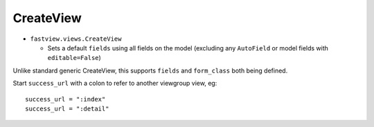 ==========
CreateView
==========


* ``fastview.views.CreateView``

  * Sets a default ``fields`` using all fields on the model (excluding any ``AutoField``
    or model fields with ``editable=False``)

Unlike standard generic CreateView, this supports ``fields`` and ``form_class`` both
being defined.

Start ``success_url`` with a colon to refer to another viewgroup view, eg::

    success_url = ":index"
    success_url = ":detail"
